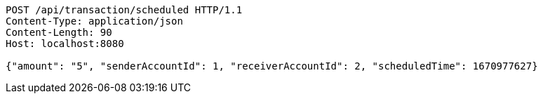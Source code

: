 [source,http,options="nowrap"]
----
POST /api/transaction/scheduled HTTP/1.1
Content-Type: application/json
Content-Length: 90
Host: localhost:8080

{"amount": "5", "senderAccountId": 1, "receiverAccountId": 2, "scheduledTime": 1670977627}
----